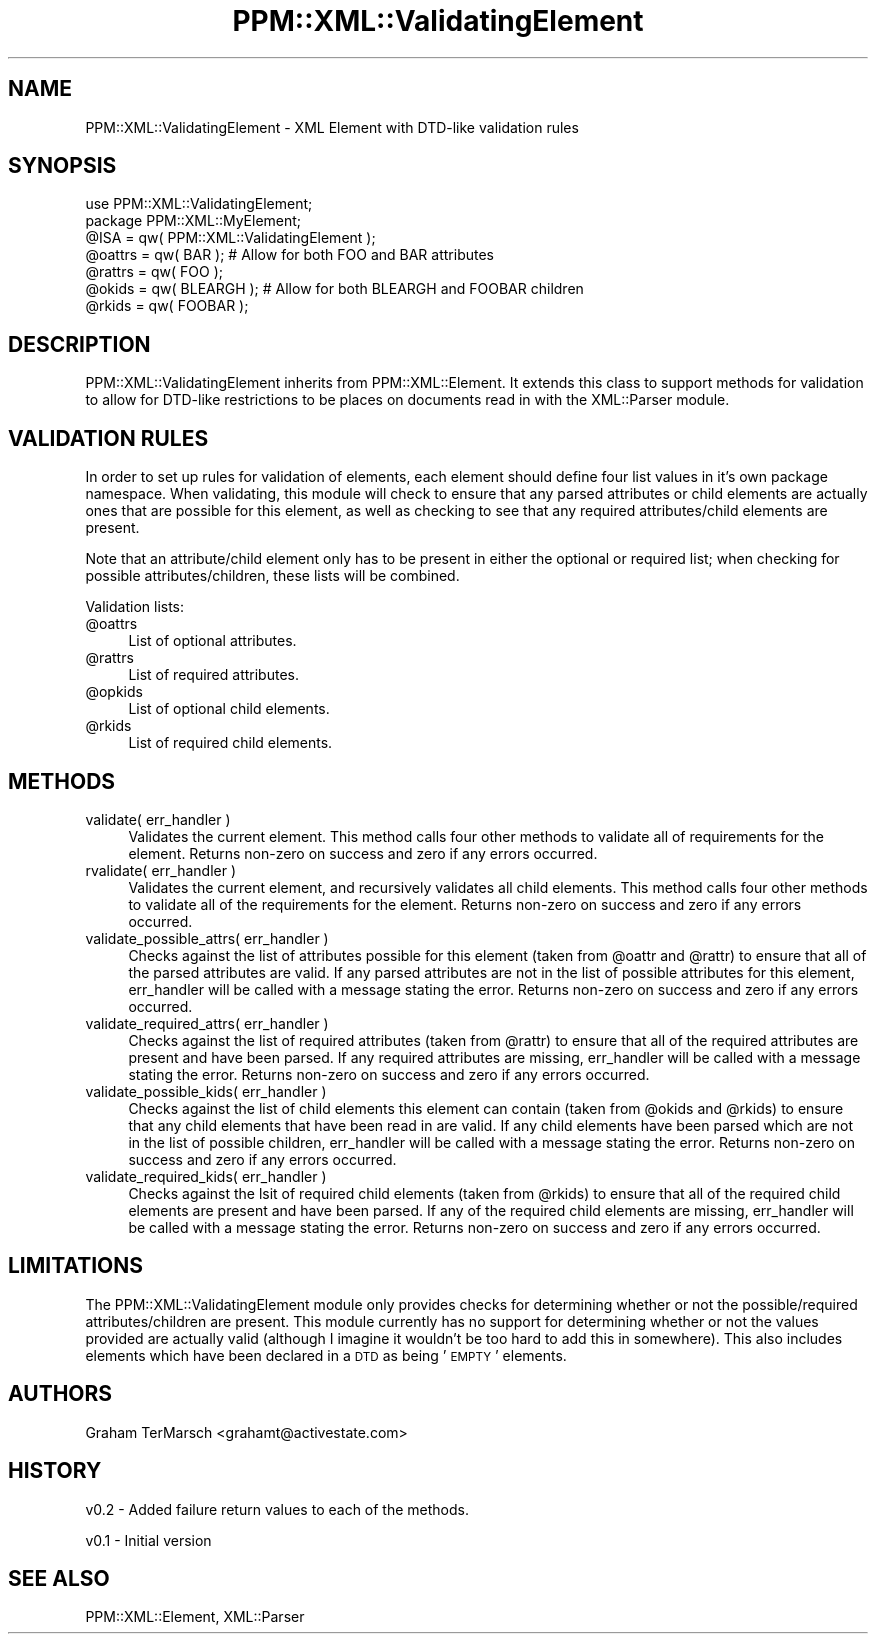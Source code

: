 .\" Automatically generated by Pod::Man 2.23 (Pod::Simple 3.14)
.\"
.\" Standard preamble:
.\" ========================================================================
.de Sp \" Vertical space (when we can't use .PP)
.if t .sp .5v
.if n .sp
..
.de Vb \" Begin verbatim text
.ft CW
.nf
.ne \\$1
..
.de Ve \" End verbatim text
.ft R
.fi
..
.\" Set up some character translations and predefined strings.  \*(-- will
.\" give an unbreakable dash, \*(PI will give pi, \*(L" will give a left
.\" double quote, and \*(R" will give a right double quote.  \*(C+ will
.\" give a nicer C++.  Capital omega is used to do unbreakable dashes and
.\" therefore won't be available.  \*(C` and \*(C' expand to `' in nroff,
.\" nothing in troff, for use with C<>.
.tr \(*W-
.ds C+ C\v'-.1v'\h'-1p'\s-2+\h'-1p'+\s0\v'.1v'\h'-1p'
.ie n \{\
.    ds -- \(*W-
.    ds PI pi
.    if (\n(.H=4u)&(1m=24u) .ds -- \(*W\h'-12u'\(*W\h'-12u'-\" diablo 10 pitch
.    if (\n(.H=4u)&(1m=20u) .ds -- \(*W\h'-12u'\(*W\h'-8u'-\"  diablo 12 pitch
.    ds L" ""
.    ds R" ""
.    ds C` ""
.    ds C' ""
'br\}
.el\{\
.    ds -- \|\(em\|
.    ds PI \(*p
.    ds L" ``
.    ds R" ''
'br\}
.\"
.\" Escape single quotes in literal strings from groff's Unicode transform.
.ie \n(.g .ds Aq \(aq
.el       .ds Aq '
.\"
.\" If the F register is turned on, we'll generate index entries on stderr for
.\" titles (.TH), headers (.SH), subsections (.SS), items (.Ip), and index
.\" entries marked with X<> in POD.  Of course, you'll have to process the
.\" output yourself in some meaningful fashion.
.ie \nF \{\
.    de IX
.    tm Index:\\$1\t\\n%\t"\\$2"
..
.    nr % 0
.    rr F
.\}
.el \{\
.    de IX
..
.\}
.\"
.\" Accent mark definitions (@(#)ms.acc 1.5 88/02/08 SMI; from UCB 4.2).
.\" Fear.  Run.  Save yourself.  No user-serviceable parts.
.    \" fudge factors for nroff and troff
.if n \{\
.    ds #H 0
.    ds #V .8m
.    ds #F .3m
.    ds #[ \f1
.    ds #] \fP
.\}
.if t \{\
.    ds #H ((1u-(\\\\n(.fu%2u))*.13m)
.    ds #V .6m
.    ds #F 0
.    ds #[ \&
.    ds #] \&
.\}
.    \" simple accents for nroff and troff
.if n \{\
.    ds ' \&
.    ds ` \&
.    ds ^ \&
.    ds , \&
.    ds ~ ~
.    ds /
.\}
.if t \{\
.    ds ' \\k:\h'-(\\n(.wu*8/10-\*(#H)'\'\h"|\\n:u"
.    ds ` \\k:\h'-(\\n(.wu*8/10-\*(#H)'\`\h'|\\n:u'
.    ds ^ \\k:\h'-(\\n(.wu*10/11-\*(#H)'^\h'|\\n:u'
.    ds , \\k:\h'-(\\n(.wu*8/10)',\h'|\\n:u'
.    ds ~ \\k:\h'-(\\n(.wu-\*(#H-.1m)'~\h'|\\n:u'
.    ds / \\k:\h'-(\\n(.wu*8/10-\*(#H)'\z\(sl\h'|\\n:u'
.\}
.    \" troff and (daisy-wheel) nroff accents
.ds : \\k:\h'-(\\n(.wu*8/10-\*(#H+.1m+\*(#F)'\v'-\*(#V'\z.\h'.2m+\*(#F'.\h'|\\n:u'\v'\*(#V'
.ds 8 \h'\*(#H'\(*b\h'-\*(#H'
.ds o \\k:\h'-(\\n(.wu+\w'\(de'u-\*(#H)/2u'\v'-.3n'\*(#[\z\(de\v'.3n'\h'|\\n:u'\*(#]
.ds d- \h'\*(#H'\(pd\h'-\w'~'u'\v'-.25m'\f2\(hy\fP\v'.25m'\h'-\*(#H'
.ds D- D\\k:\h'-\w'D'u'\v'-.11m'\z\(hy\v'.11m'\h'|\\n:u'
.ds th \*(#[\v'.3m'\s+1I\s-1\v'-.3m'\h'-(\w'I'u*2/3)'\s-1o\s+1\*(#]
.ds Th \*(#[\s+2I\s-2\h'-\w'I'u*3/5'\v'-.3m'o\v'.3m'\*(#]
.ds ae a\h'-(\w'a'u*4/10)'e
.ds Ae A\h'-(\w'A'u*4/10)'E
.    \" corrections for vroff
.if v .ds ~ \\k:\h'-(\\n(.wu*9/10-\*(#H)'\s-2\u~\d\s+2\h'|\\n:u'
.if v .ds ^ \\k:\h'-(\\n(.wu*10/11-\*(#H)'\v'-.4m'^\v'.4m'\h'|\\n:u'
.    \" for low resolution devices (crt and lpr)
.if \n(.H>23 .if \n(.V>19 \
\{\
.    ds : e
.    ds 8 ss
.    ds o a
.    ds d- d\h'-1'\(ga
.    ds D- D\h'-1'\(hy
.    ds th \o'bp'
.    ds Th \o'LP'
.    ds ae ae
.    ds Ae AE
.\}
.rm #[ #] #H #V #F C
.\" ========================================================================
.\"
.IX Title "PPM::XML::ValidatingElement 3"
.TH PPM::XML::ValidatingElement 3 "2001-04-18" "perl v5.12.3" "User Contributed Perl Documentation"
.\" For nroff, turn off justification.  Always turn off hyphenation; it makes
.\" way too many mistakes in technical documents.
.if n .ad l
.nh
.SH "NAME"
PPM::XML::ValidatingElement \- XML Element with DTD\-like validation rules
.SH "SYNOPSIS"
.IX Header "SYNOPSIS"
.Vb 1
\& use PPM::XML::ValidatingElement;
\&
\& package PPM::XML::MyElement;
\& @ISA = qw( PPM::XML::ValidatingElement );
\& @oattrs = qw( BAR );       # Allow for both FOO and BAR attributes
\& @rattrs = qw( FOO );
\& @okids  = qw( BLEARGH );   # Allow for both BLEARGH and FOOBAR children
\& @rkids  = qw( FOOBAR );
.Ve
.SH "DESCRIPTION"
.IX Header "DESCRIPTION"
PPM::XML::ValidatingElement inherits from PPM::XML::Element.  It extends 
this class to support methods for validation to allow for DTD-like 
restrictions to be places on documents read in with the XML::Parser module.
.SH "VALIDATION RULES"
.IX Header "VALIDATION RULES"
In order to set up rules for validation of elements, each element should
define four list values in it's own package namespace.  When validating, this
module will check to ensure that any parsed attributes or child elements are
actually ones that are possible for this element, as well as checking to see
that any required attributes/child elements are present.
.PP
Note that an attribute/child element only has to be present in either the
optional or required list; when checking for possible attributes/children,
these lists will be combined.
.PP
Validation lists:
.ie n .IP "@oattrs" 4
.el .IP "\f(CW@oattrs\fR" 4
.IX Item "@oattrs"
List of optional attributes.
.ie n .IP "@rattrs" 4
.el .IP "\f(CW@rattrs\fR" 4
.IX Item "@rattrs"
List of required attributes.
.ie n .IP "@opkids" 4
.el .IP "\f(CW@opkids\fR" 4
.IX Item "@opkids"
List of optional child elements.
.ie n .IP "@rkids" 4
.el .IP "\f(CW@rkids\fR" 4
.IX Item "@rkids"
List of required child elements.
.SH "METHODS"
.IX Header "METHODS"
.IP "validate( err_handler )" 4
.IX Item "validate( err_handler )"
Validates the current element.  This method calls four other methods to
validate all of requirements for the element.  Returns non-zero on success and
zero if any errors occurred.
.IP "rvalidate( err_handler )" 4
.IX Item "rvalidate( err_handler )"
Validates the current element, and recursively validates all child elements.
This method calls four other methods to validate all of the requirements for
the element.  Returns non-zero on success and zero if any errors occurred.
.IP "validate_possible_attrs( err_handler )" 4
.IX Item "validate_possible_attrs( err_handler )"
Checks against the list of attributes possible for this element (taken from
\&\f(CW@oattr\fR and \f(CW@rattr\fR) to ensure that all of the parsed attributes are valid.  If
any parsed attributes are not in the list of possible attributes for this
element, err_handler will be called with a message stating the error.  Returns
non-zero on success and zero if any errors occurred.
.IP "validate_required_attrs( err_handler )" 4
.IX Item "validate_required_attrs( err_handler )"
Checks against the list of required attributes (taken from \f(CW@rattr\fR) to ensure
that all of the required attributes are present and have been parsed.  If any
required attributes are missing, err_handler will be called with a message
stating the error.  Returns non-zero on success and zero if any errors
occurred.
.IP "validate_possible_kids( err_handler )" 4
.IX Item "validate_possible_kids( err_handler )"
Checks against the list of child elements this element can contain (taken from
\&\f(CW@okids\fR and \f(CW@rkids\fR) to ensure that any child elements that have been read in are
valid.  If any child elements have been parsed which are not in the list of
possible children, err_handler will be called with a message stating the
error.  Returns non-zero on success and zero if any errors occurred.
.IP "validate_required_kids( err_handler )" 4
.IX Item "validate_required_kids( err_handler )"
Checks against the lsit of required child elements (taken from \f(CW@rkids\fR) to
ensure that all of the required child elements are present and have been
parsed.  If any of the required child elements are missing, err_handler will be
called with a message stating the error.  Returns non-zero on success and zero
if any errors occurred.
.SH "LIMITATIONS"
.IX Header "LIMITATIONS"
The PPM::XML::ValidatingElement module only provides checks for determining
whether or not the possible/required attributes/children are present.  This 
module currently has no support for determining whether or not the values 
provided are actually valid (although I imagine it wouldn't be too hard to
add this in somewhere).  This also includes elements which have been declared
in a \s-1DTD\s0 as being '\s-1EMPTY\s0' elements.
.SH "AUTHORS"
.IX Header "AUTHORS"
Graham TerMarsch <grahamt@activestate.com>
.SH "HISTORY"
.IX Header "HISTORY"
v0.2 \- Added failure return values to each of the methods.
.PP
v0.1 \- Initial version
.SH "SEE ALSO"
.IX Header "SEE ALSO"
PPM::XML::Element,
XML::Parser
